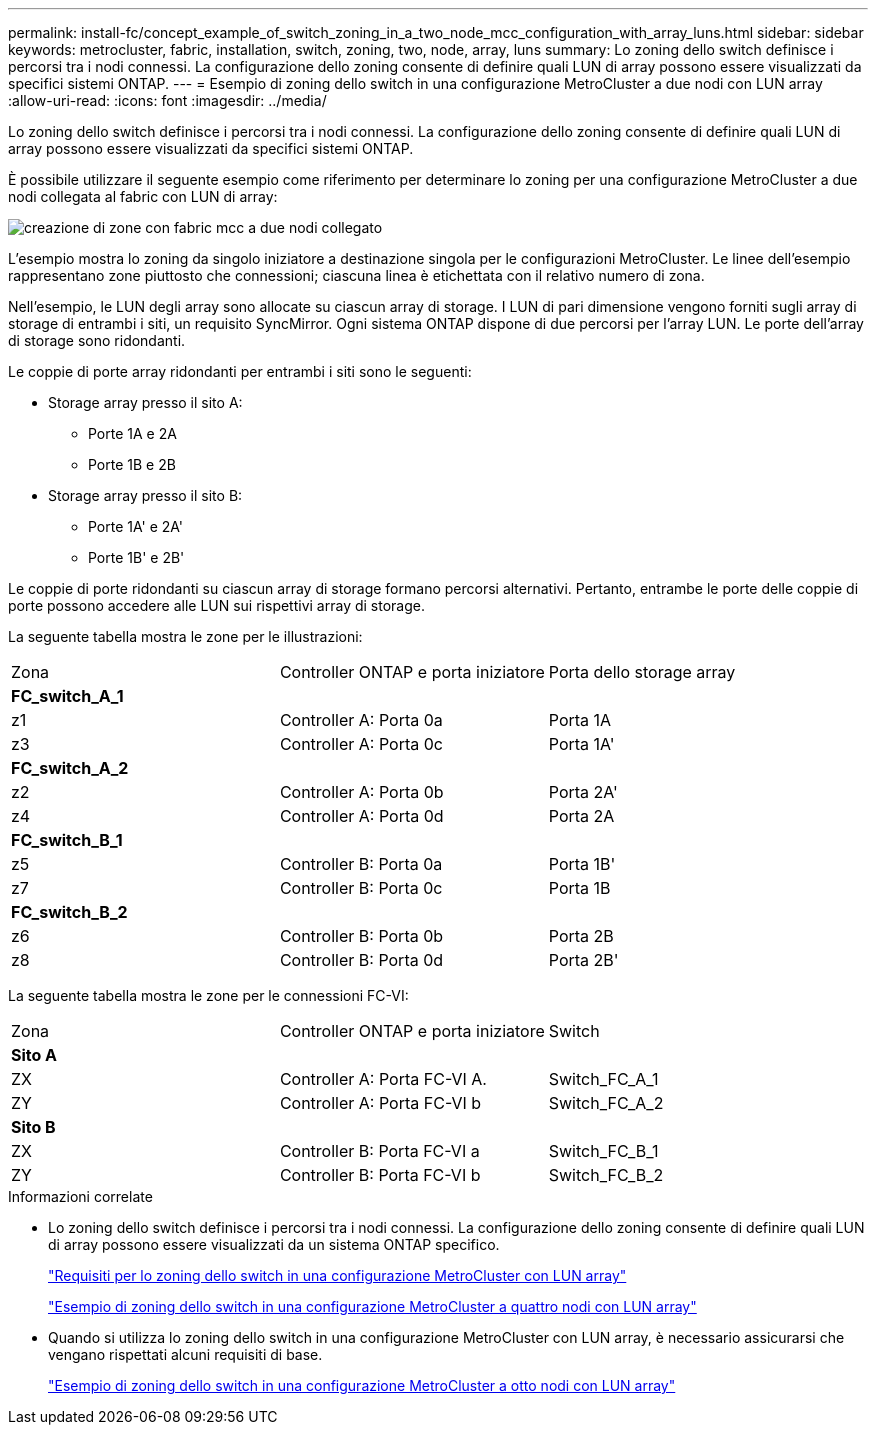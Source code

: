 ---
permalink: install-fc/concept_example_of_switch_zoning_in_a_two_node_mcc_configuration_with_array_luns.html 
sidebar: sidebar 
keywords: metrocluster, fabric, installation, switch, zoning, two, node, array, luns 
summary: Lo zoning dello switch definisce i percorsi tra i nodi connessi. La configurazione dello zoning consente di definire quali LUN di array possono essere visualizzati da specifici sistemi ONTAP. 
---
= Esempio di zoning dello switch in una configurazione MetroCluster a due nodi con LUN array
:allow-uri-read: 
:icons: font
:imagesdir: ../media/


[role="lead"]
Lo zoning dello switch definisce i percorsi tra i nodi connessi. La configurazione dello zoning consente di definire quali LUN di array possono essere visualizzati da specifici sistemi ONTAP.

È possibile utilizzare il seguente esempio come riferimento per determinare lo zoning per una configurazione MetroCluster a due nodi collegata al fabric con LUN di array:

image::../media/zoning_two_node_mcc_fabric_attached.gif[creazione di zone con fabric mcc a due nodi collegato]

L'esempio mostra lo zoning da singolo iniziatore a destinazione singola per le configurazioni MetroCluster. Le linee dell'esempio rappresentano zone piuttosto che connessioni; ciascuna linea è etichettata con il relativo numero di zona.

Nell'esempio, le LUN degli array sono allocate su ciascun array di storage. I LUN di pari dimensione vengono forniti sugli array di storage di entrambi i siti, un requisito SyncMirror. Ogni sistema ONTAP dispone di due percorsi per l'array LUN. Le porte dell'array di storage sono ridondanti.

Le coppie di porte array ridondanti per entrambi i siti sono le seguenti:

* Storage array presso il sito A:
+
** Porte 1A e 2A
** Porte 1B e 2B


* Storage array presso il sito B:
+
** Porte 1A' e 2A'
** Porte 1B' e 2B'




Le coppie di porte ridondanti su ciascun array di storage formano percorsi alternativi. Pertanto, entrambe le porte delle coppie di porte possono accedere alle LUN sui rispettivi array di storage.

La seguente tabella mostra le zone per le illustrazioni:

|===


| Zona | Controller ONTAP e porta iniziatore | Porta dello storage array 


3+| *FC_switch_A_1* 


 a| 
z1
 a| 
Controller A: Porta 0a
 a| 
Porta 1A



 a| 
z3
 a| 
Controller A: Porta 0c
 a| 
Porta 1A'



3+| *FC_switch_A_2* 


 a| 
z2
 a| 
Controller A: Porta 0b
 a| 
Porta 2A'



 a| 
z4
 a| 
Controller A: Porta 0d
 a| 
Porta 2A



3+| *FC_switch_B_1* 


 a| 
z5
 a| 
Controller B: Porta 0a
 a| 
Porta 1B'



 a| 
z7
 a| 
Controller B: Porta 0c
 a| 
Porta 1B



3+| *FC_switch_B_2* 


 a| 
z6
 a| 
Controller B: Porta 0b
 a| 
Porta 2B



 a| 
z8
 a| 
Controller B: Porta 0d
 a| 
Porta 2B'

|===
La seguente tabella mostra le zone per le connessioni FC-VI:

|===


| Zona | Controller ONTAP e porta iniziatore | Switch 


3+| *Sito A* 


 a| 
ZX
 a| 
Controller A: Porta FC-VI A.
 a| 
Switch_FC_A_1



 a| 
ZY
 a| 
Controller A: Porta FC-VI b
 a| 
Switch_FC_A_2



3+| *Sito B* 


 a| 
ZX
 a| 
Controller B: Porta FC-VI a
 a| 
Switch_FC_B_1



 a| 
ZY
 a| 
Controller B: Porta FC-VI b
 a| 
Switch_FC_B_2

|===
.Informazioni correlate
* Lo zoning dello switch definisce i percorsi tra i nodi connessi. La configurazione dello zoning consente di definire quali LUN di array possono essere visualizzati da un sistema ONTAP specifico.
+
link:reference_requirements_for_switch_zoning_in_a_mcc_configuration_with_array_luns.html["Requisiti per lo zoning dello switch in una configurazione MetroCluster con LUN array"]

+
link:concept_example_of_switch_zoning_in_a_four_node_mcc_configuration_with_array_luns.html["Esempio di zoning dello switch in una configurazione MetroCluster a quattro nodi con LUN array"]

* Quando si utilizza lo zoning dello switch in una configurazione MetroCluster con LUN array, è necessario assicurarsi che vengano rispettati alcuni requisiti di base.
+
link:concept_example_of_switch_zoning_in_an_eight_node_mcc_configuration_with_array_luns.html["Esempio di zoning dello switch in una configurazione MetroCluster a otto nodi con LUN array"]


